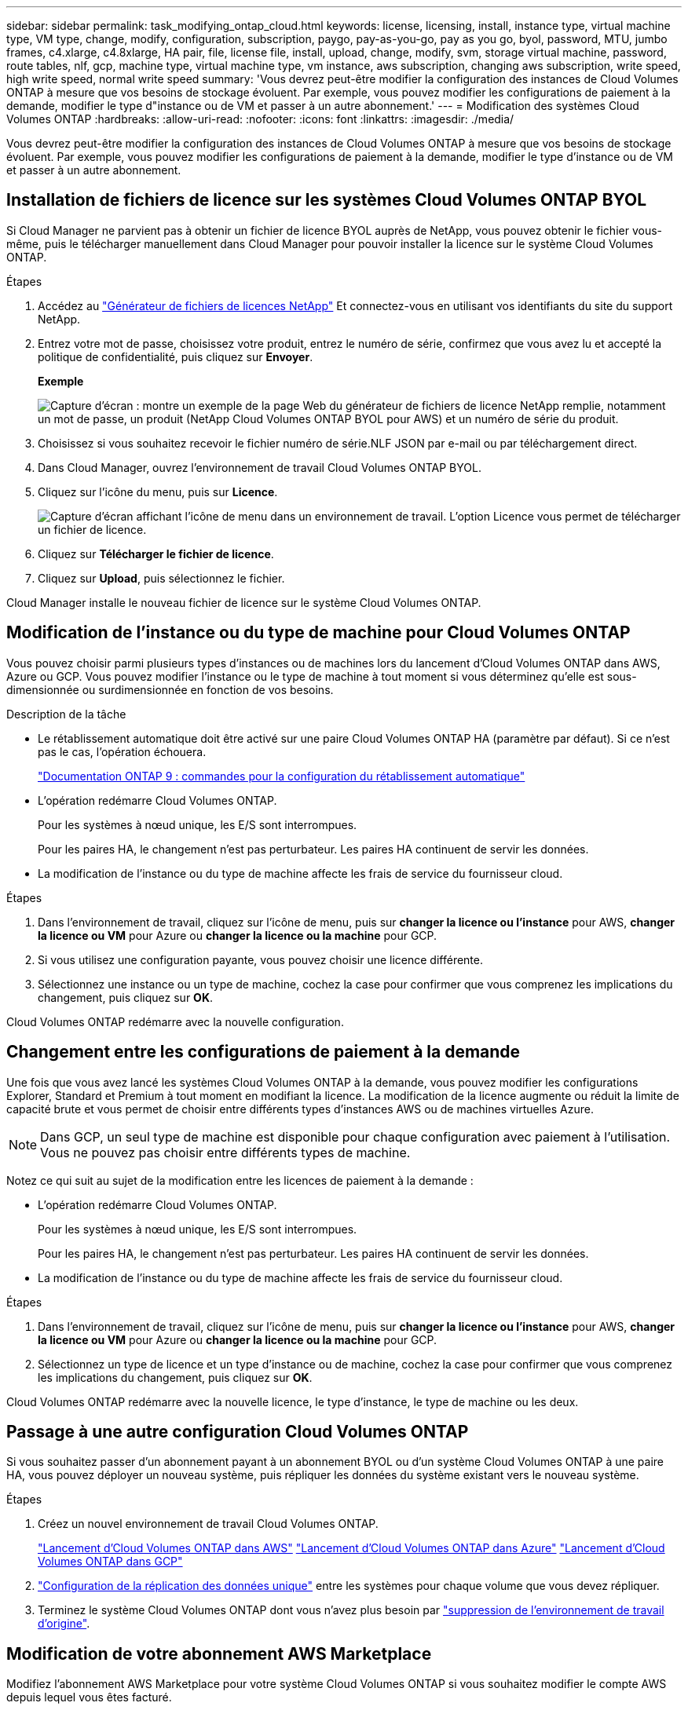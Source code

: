 ---
sidebar: sidebar 
permalink: task_modifying_ontap_cloud.html 
keywords: license, licensing, install, instance type, virtual machine type, VM type, change, modify, configuration, subscription, paygo, pay-as-you-go, pay as you go, byol, password, MTU, jumbo frames, c4.xlarge, c4.8xlarge, HA pair, file, license file, install, upload, change, modify, svm, storage virtual machine, password, route tables, nlf, gcp, machine type, virtual machine type, vm instance, aws subscription, changing aws subscription, write speed, high write speed, normal write speed 
summary: 'Vous devrez peut-être modifier la configuration des instances de Cloud Volumes ONTAP à mesure que vos besoins de stockage évoluent. Par exemple, vous pouvez modifier les configurations de paiement à la demande, modifier le type d"instance ou de VM et passer à un autre abonnement.' 
---
= Modification des systèmes Cloud Volumes ONTAP
:hardbreaks:
:allow-uri-read: 
:nofooter: 
:icons: font
:linkattrs: 
:imagesdir: ./media/


[role="lead"]
Vous devrez peut-être modifier la configuration des instances de Cloud Volumes ONTAP à mesure que vos besoins de stockage évoluent. Par exemple, vous pouvez modifier les configurations de paiement à la demande, modifier le type d'instance ou de VM et passer à un autre abonnement.



== Installation de fichiers de licence sur les systèmes Cloud Volumes ONTAP BYOL

Si Cloud Manager ne parvient pas à obtenir un fichier de licence BYOL auprès de NetApp, vous pouvez obtenir le fichier vous-même, puis le télécharger manuellement dans Cloud Manager pour pouvoir installer la licence sur le système Cloud Volumes ONTAP.

.Étapes
. Accédez au https://register.netapp.com/register/getlicensefile["Générateur de fichiers de licences NetApp"^] Et connectez-vous en utilisant vos identifiants du site du support NetApp.
. Entrez votre mot de passe, choisissez votre produit, entrez le numéro de série, confirmez que vous avez lu et accepté la politique de confidentialité, puis cliquez sur *Envoyer*.
+
*Exemple*

+
image:screenshot_license_generator.gif["Capture d'écran : montre un exemple de la page Web du générateur de fichiers de licence NetApp remplie, notamment un mot de passe, un produit (NetApp Cloud Volumes ONTAP BYOL pour AWS) et un numéro de série du produit."]

. Choisissez si vous souhaitez recevoir le fichier numéro de série.NLF JSON par e-mail ou par téléchargement direct.
. Dans Cloud Manager, ouvrez l'environnement de travail Cloud Volumes ONTAP BYOL.
. Cliquez sur l'icône du menu, puis sur *Licence*.
+
image:screenshot_menu_license.gif["Capture d'écran affichant l'icône de menu dans un environnement de travail. L'option Licence vous permet de télécharger un fichier de licence."]

. Cliquez sur *Télécharger le fichier de licence*.
. Cliquez sur *Upload*, puis sélectionnez le fichier.


Cloud Manager installe le nouveau fichier de licence sur le système Cloud Volumes ONTAP.



== Modification de l'instance ou du type de machine pour Cloud Volumes ONTAP

Vous pouvez choisir parmi plusieurs types d'instances ou de machines lors du lancement d'Cloud Volumes ONTAP dans AWS, Azure ou GCP. Vous pouvez modifier l'instance ou le type de machine à tout moment si vous déterminez qu'elle est sous-dimensionnée ou surdimensionnée en fonction de vos besoins.

.Description de la tâche
* Le rétablissement automatique doit être activé sur une paire Cloud Volumes ONTAP HA (paramètre par défaut). Si ce n'est pas le cas, l'opération échouera.
+
http://docs.netapp.com/ontap-9/topic/com.netapp.doc.dot-cm-hacg/GUID-3F50DE15-0D01-49A5-BEFD-D529713EC1FA.html["Documentation ONTAP 9 : commandes pour la configuration du rétablissement automatique"^]

* L'opération redémarre Cloud Volumes ONTAP.
+
Pour les systèmes à nœud unique, les E/S sont interrompues.

+
Pour les paires HA, le changement n'est pas perturbateur. Les paires HA continuent de servir les données.

* La modification de l'instance ou du type de machine affecte les frais de service du fournisseur cloud.


.Étapes
. Dans l'environnement de travail, cliquez sur l'icône de menu, puis sur *changer la licence ou l'instance* pour AWS, *changer la licence ou VM* pour Azure ou *changer la licence ou la machine* pour GCP.
. Si vous utilisez une configuration payante, vous pouvez choisir une licence différente.
. Sélectionnez une instance ou un type de machine, cochez la case pour confirmer que vous comprenez les implications du changement, puis cliquez sur *OK*.


Cloud Volumes ONTAP redémarre avec la nouvelle configuration.



== Changement entre les configurations de paiement à la demande

Une fois que vous avez lancé les systèmes Cloud Volumes ONTAP à la demande, vous pouvez modifier les configurations Explorer, Standard et Premium à tout moment en modifiant la licence. La modification de la licence augmente ou réduit la limite de capacité brute et vous permet de choisir entre différents types d'instances AWS ou de machines virtuelles Azure.


NOTE: Dans GCP, un seul type de machine est disponible pour chaque configuration avec paiement à l'utilisation. Vous ne pouvez pas choisir entre différents types de machine.

Notez ce qui suit au sujet de la modification entre les licences de paiement à la demande :

* L'opération redémarre Cloud Volumes ONTAP.
+
Pour les systèmes à nœud unique, les E/S sont interrompues.

+
Pour les paires HA, le changement n'est pas perturbateur. Les paires HA continuent de servir les données.

* La modification de l'instance ou du type de machine affecte les frais de service du fournisseur cloud.


.Étapes
. Dans l'environnement de travail, cliquez sur l'icône de menu, puis sur *changer la licence ou l'instance* pour AWS, *changer la licence ou VM* pour Azure ou *changer la licence ou la machine* pour GCP.
. Sélectionnez un type de licence et un type d'instance ou de machine, cochez la case pour confirmer que vous comprenez les implications du changement, puis cliquez sur *OK*.


Cloud Volumes ONTAP redémarre avec la nouvelle licence, le type d'instance, le type de machine ou les deux.



== Passage à une autre configuration Cloud Volumes ONTAP

Si vous souhaitez passer d'un abonnement payant à un abonnement BYOL ou d'un système Cloud Volumes ONTAP à une paire HA, vous pouvez déployer un nouveau système, puis répliquer les données du système existant vers le nouveau système.

.Étapes
. Créez un nouvel environnement de travail Cloud Volumes ONTAP.
+
link:task_deploying_otc_aws.html["Lancement d'Cloud Volumes ONTAP dans AWS"]
link:task_deploying_otc_azure.html["Lancement d'Cloud Volumes ONTAP dans Azure"]
link:task_deploying_gcp.html["Lancement d'Cloud Volumes ONTAP dans GCP"]

. link:task_replicating_data.html["Configuration de la réplication des données unique"] entre les systèmes pour chaque volume que vous devez répliquer.
. Terminez le système Cloud Volumes ONTAP dont vous n'avez plus besoin par link:task_deleting_working_env.html["suppression de l'environnement de travail d'origine"].




== Modification de votre abonnement AWS Marketplace

Modifiez l'abonnement AWS Marketplace pour votre système Cloud Volumes ONTAP si vous souhaitez modifier le compte AWS depuis lequel vous êtes facturé.

.Étapes
. Si vous ne l'avez pas déjà fait, ajoutez un nouvel abonnement à partir de https://aws.amazon.com/marketplace/pp/B07QX2QLXX["Offre Cloud Manager dans AWS Marketplace"^].
. Dans l'environnement de travail de Cloud Manager, cliquez sur l'icône de menu, puis sur *Marketplace Subscription*.
. Sélectionnez un abonnement dans la liste déroulante.
. Cliquez sur *Enregistrer*.




== Modification de la vitesse d'écriture sur normale ou élevée

La vitesse d'écriture par défaut pour Cloud Volumes ONTAP est normale. Vous pouvez passer à une vitesse d'écriture élevée si vos workloads nécessitent des performances d'écriture rapides. Avant de modifier la vitesse d'écriture, vous devez link:task_planning_your_config.html#choosing-a-write-speed["comprendre les différences entre les réglages normaux et élevés"].

.Description de la tâche
* Assurez-vous que les opérations telles que la création de volume ou d'agrégat ne sont pas en cours.
* Notez que cette modification redémarre Cloud Volumes ONTAP.
+
Pour les systèmes à nœud unique, les E/S sont interrompues.

+
Pour les paires HA, le changement n'est pas perturbateur. Les paires HA continuent de servir les données.



.Étapes
. Dans l'environnement de travail, cliquez sur l'icône de menu, puis sur *Avancé > vitesse d'écriture*.
. Sélectionnez *Normal* ou *Haut*.
+
Si vous choisissez Haut, vous devrez lire l'énoncé « Je comprends... » et confirmer en cochant la case.

. Cliquez sur *Enregistrer*, vérifiez le message de confirmation, puis cliquez sur *Continuer*.




== Modification du nom de la machine virtuelle de stockage

Cloud Manager nomme automatiquement la machine virtuelle de stockage (SVM) pour Cloud Volumes ONTAP. Vous pouvez modifier le nom du SVM si vous disposez de normes strictes en matière de nommage. Par exemple, vous pouvez le faire correspondre à la façon dont vous nommez les SVM pour vos clusters ONTAP.

.Étapes
. Dans l'environnement de travail, cliquez sur l'icône de menu, puis sur *informations*.
. Cliquez sur l'icône d'édition située à droite du nom SVM.
+
image:screenshot_svm.gif["Capture d'écran : affiche le champ Nom de la SVM et l'icône d'édition que vous devez cliquer pour modifier le nom de la SVM."]

. Dans la boîte de dialogue Modifier le nom du SVM, modifier le nom du SVM, puis cliquer sur *Enregistrer*.




== Modification du mot de passe de Cloud Volumes ONTAP

Cloud Volumes ONTAP inclut un compte d'administration de cluster. Si nécessaire, vous pouvez modifier le mot de passe de ce compte à partir de Cloud Manager.


IMPORTANT: Vous ne devez pas modifier le mot de passe du compte admin via System Manager ou l'interface de ligne de commande. Le mot de passe ne sera pas pris en compte dans Cloud Manager. Par conséquent, Cloud Manager ne peut pas contrôler l'instance correctement.

.Étapes
. Dans l'environnement de travail, cliquez sur l'icône de menu, puis sur *Avancé > définir mot de passe*.
. Saisissez le nouveau mot de passe deux fois, puis cliquez sur *Enregistrer*.
+
Le nouveau mot de passe doit être différent de l'un des six derniers mots de passe utilisés.





== Modification de la MTU réseau pour les instances c4.4xlarge et c4.8xlarge

Par défaut, Cloud Volumes ONTAP est configuré pour utiliser 9 000 MTU (également appelés trames Jumbo) lorsque vous choisissez l'instance c4.4xlarge ou l'instance c4.8xlarge dans AWS. Vous pouvez modifier la MTU réseau à 1 500 octets si cela est plus approprié pour votre configuration réseau.

Une unité de transmission réseau maximale (MTU) de 9 000 octets peut fournir le débit réseau maximal le plus élevé possible pour des configurations spécifiques.

9 000 MTU sont un bon choix si les clients du même VPC communiquent avec le système Cloud Volumes ONTAP et que certains ou tous ces clients prennent également en charge 9 000 MTU. Si le trafic quitte le VPC, la fragmentation des paquets peut se produire, ce qui dégrade les performances.

Un MTU réseau de 1 500 octets est un bon choix si les clients ou les systèmes extérieurs au VPC communiquent avec le système Cloud Volumes ONTAP.

.Étapes
. Dans l'environnement de travail, cliquez sur l'icône de menu, puis sur *Avancé > utilisation du réseau*.
. Sélectionnez *Standard* ou *Jumbo Frames*.
. Cliquez sur *Modifier*.




== Modification des tables de routage associées aux paires HA dans plusieurs AZS d'AWS

Vous pouvez modifier les tables de routage AWS incluant des routes vers les adresses IP flottantes pour une paire haute disponibilité. Vous pouvez le faire si les nouveaux clients NFS ou CIFS ont besoin d'accéder à une paire haute disponibilité dans AWS.

.Étapes
. Dans l'environnement de travail, cliquez sur l'icône de menu, puis sur *informations*.
. Cliquez sur *tables de routage*.
. Modifiez la liste des tables de routage sélectionnées, puis cliquez sur *Enregistrer*.


Cloud Manager envoie une requête AWS pour modifier les tables de routage.
